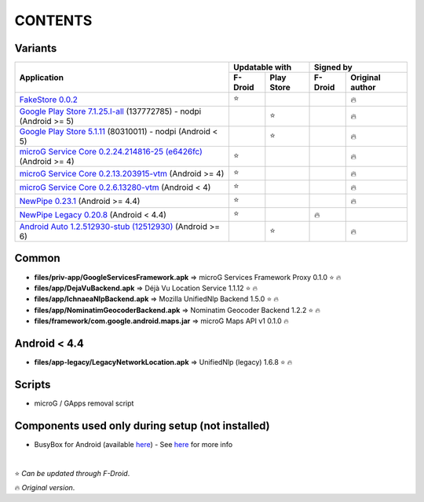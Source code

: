 ..
   SPDX-FileCopyrightText: (c) 2016 ale5000
   SPDX-License-Identifier: GPL-3.0-or-later
   SPDX-FileType: DOCUMENTATION

========
CONTENTS
========
.. |star| replace:: ⭐️
.. |fire| replace:: 🔥
.. |boom| replace:: 💥

Variants
--------

+---------------------------------------------------------------------------------------------------------------+----------------------+---------------------------+
|                                                                                                               |    Updatable with    |         Signed by         |
|                                                Application                                                    +---------+------------+---------+-----------------+
|                                                                                                               | F-Droid | Play Store | F-Droid | Original author |
+===============================================================================================================+=========+============+=========+=================+
| `FakeStore 0.0.2 <files/variants/FakeStore.apk>`_                                                             | |star|  |            |         |     |fire|      |
+---------------------------------------------------------------------------------------------------------------+---------+------------+---------+-----------------+
| `Google Play Store 7.1.25.I-all <files/variants/PlayStore-recent.apk>`_ (137772785) - nodpi (Android >= 5)    |         |   |star|   |         |     |fire|      |
+---------------------------------------------------------------------------------------------------------------+---------+------------+---------+-----------------+
| `Google Play Store 5.1.11 <files/variants/PlayStore-legacy.apk>`_ (80310011) - nodpi (Android < 5)            |         |   |star|   |         |     |fire|      |
+---------------------------------------------------------------------------------------------------------------+---------+------------+---------+-----------------+
| `microG Service Core 0.2.24.214816-25 (e6426fc) <files/variants/priv-app/GmsCore-mapbox.apk>`_ (Android >= 4) | |star|  |            |         |     |fire|      |
+---------------------------------------------------------------------------------------------------------------+---------+------------+---------+-----------------+
| `microG Service Core 0.2.13.203915-vtm <files/variants/priv-app/GmsCore-vtm.apk>`_ (Android >= 4)             | |star|  |            |         |     |fire|      |
+---------------------------------------------------------------------------------------------------------------+---------+------------+---------+-----------------+
| `microG Service Core 0.2.6.13280-vtm <files/variants/priv-app/GmsCore-vtm-legacy.apk>`_ (Android < 4)         | |star|  |            |         |     |fire|      |
+---------------------------------------------------------------------------------------------------------------+---------+------------+---------+-----------------+
| `NewPipe 0.23.1 <files/variants/app/NewPipe.apk>`_ (Android >= 4.4)                                           | |star|  |            |         |     |fire|      |
+---------------------------------------------------------------------------------------------------------------+---------+------------+---------+-----------------+
| `NewPipe Legacy 0.20.8 <files/variants/app/NewPipeLegacy.apk>`_ (Android < 4.4)                               | |star|  |            | |fire|  |                 |
+---------------------------------------------------------------------------------------------------------------+---------+------------+---------+-----------------+
| `Android Auto 1.2.512930-stub (12512930)  <files/variants/app/AndroidAuto.apk>`_ (Android >= 6)               |         |   |star|   |         |     |fire|      |
+---------------------------------------------------------------------------------------------------------------+---------+------------+---------+-----------------+


Common
------
- **files/priv-app/GoogleServicesFramework.apk** => microG Services Framework Proxy 0.1.0 |star| |fire|

- **files/app/DejaVuBackend.apk** => Déjà Vu Location Service 1.1.12 |star| |fire|
- **files/app/IchnaeaNlpBackend.apk** => Mozilla UnifiedNlp Backend 1.5.0 |star| |fire|
- **files/app/NominatimGeocoderBackend.apk** => Nominatim Geocoder Backend 1.2.2 |star| |fire|

- **files/framework/com.google.android.maps.jar** => microG Maps API v1 0.1.0 |fire|


Android < 4.4
-------------
- **files/app-legacy/LegacyNetworkLocation.apk** => UnifiedNlp (legacy) 1.6.8 |star| |fire|


Scripts
-------------
- microG / GApps removal script


Components used only during setup (not installed)
-------------------------------------------------
- BusyBox for Android (available `here <https://forum.xda-developers.com/showthread.php?t=3348543>`_) - See `here <misc/README.rst>`_ for more info

|

|star| *Can be updated through F-Droid*.

|fire| *Original version*.
